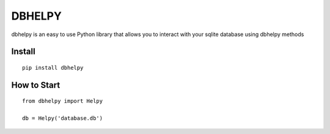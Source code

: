 =======
DBHELPY
=======
dbhelpy is an easy to use Python library that allows you to interact with your sqlite database using dbhelpy methods

Install
=======
::

    pip install dbhelpy

How to Start
============
::

    from dbhelpy import Helpy

    db = Helpy('database.db')

